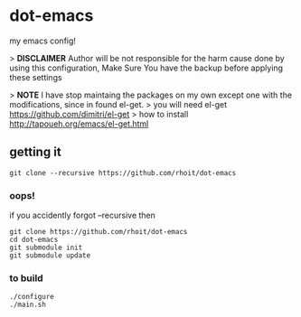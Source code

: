 * dot-emacs

my emacs config!

> *DISCLAIMER* Author will be not responsible for the harm cause done by using this configuration, Make Sure You have the backup before applying these settings

> *NOTE* I have stop maintaing the packages on my own except one with the modifications, since in found el-get.
> you will need el-get https://github.com/dimitri/el-get
> how to install http://tapoueh.org/emacs/el-get.html


#+ATTR_HTML: title="screenshot"
[[https://www.google.com][file:https://raw.githubusercontent.com/rhoit/dot-emacs/dump/screenshot/screenshot_01.png]]

** getting it
#+begin_src shell
git clone --recursive https://github.com/rhoit/dot-emacs
#+end_src

*** oops!
if you accidently forgot --recursive then

#+begin_src shell
git clone https://github.com/rhoit/dot-emacs
cd dot-emacs
git submodule init
git submodule update
#+end_src

*** to build
#+begin_src shell
  ./configure
  ./main.sh
#+end_src
